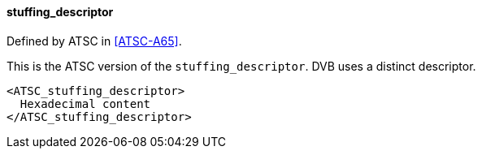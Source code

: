 ==== stuffing_descriptor

Defined by ATSC in <<ATSC-A65>>.

This is the ATSC version of the `stuffing_descriptor`.
DVB uses a distinct descriptor.

[source,xml]
----
<ATSC_stuffing_descriptor>
  Hexadecimal content
</ATSC_stuffing_descriptor>
----
